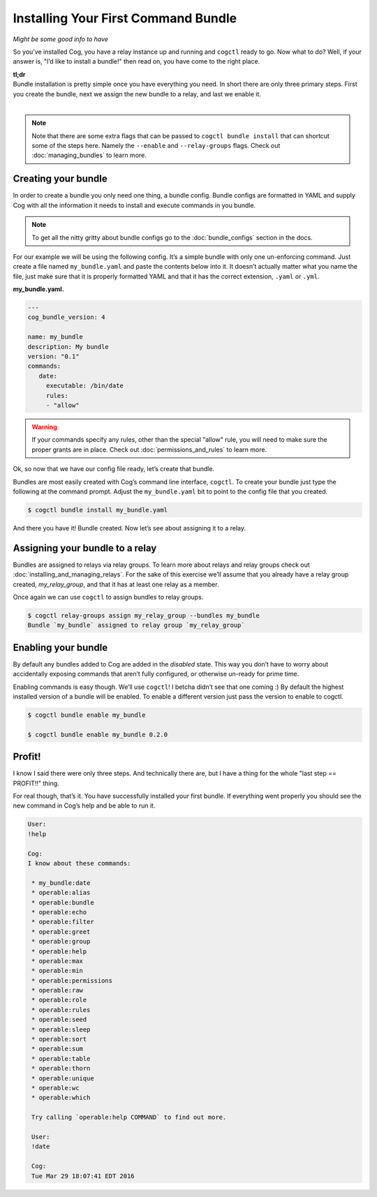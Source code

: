 Installing Your First Command Bundle
====================================

*Might be some good info to have*

So you’ve installed Cog, you have a relay instance up and running and
``cogctl`` ready to go. Now what to do? Well, if your answer is, "I’d
like to install a bundle!" then read on, you have come to the right
place.

| **tl;dr**
| Bundle installation is pretty simple once you have everything you
  need. In short there are only three primary steps. First you create
  the bundle, next we assign the new bundle to a relay, and last we
  enable it.
|

.. note:: Note that there are some extra flags that can be passed to
    ``cogctl bundle install`` that can shortcut some of the steps here.
    Namely the ``--enable`` and ``--relay-groups`` flags. Check out
    :doc:`managing_bundles` to learn more.

Creating your bundle
--------------------

In order to create a bundle you only need one thing, a bundle config.
Bundle configs are formatted in YAML and supply Cog with all the
information it needs to install and execute commands in you bundle.

.. note:: To get all the nitty gritty about bundle configs go to the
    :doc:`bundle_configs` section in the docs.

For our example we will be using the following config. It’s a simple
bundle with only one un-enforcing command. Just create a file named
``my_bundle.yaml`` and paste the contents below into it. It doesn’t
actually matter what you name the file, just make sure that it is
properly formatted YAML and that it has the correct extension, ``.yaml``
or ``.yml``.

**my_bundle.yaml.**

.. code:: YAML

    ---
    cog_bundle_version: 4

    name: my_bundle
    description: My bundle
    version: "0.1"
    commands:
       date:
         executable: /bin/date
         rules:
         - "allow"

.. warning:: If your commands specify any rules, other than the special "allow"
    rule, you will need to make sure the proper grants are in place.
    Check out :doc:`permissions_and_rules` to learn more.

Ok, so now that we have our config file ready, let’s create that bundle.

Bundles are most easily created with Cog’s command line interface,
``cogctl``. To create your bundle just type the following at the command
prompt. Adjust the ``my_bundle.yaml`` bit to point to the config file
that you created.

.. code:: bash

    $ cogctl bundle install my_bundle.yaml

And there you have it! Bundle created. Now let’s see about assigning it
to a relay.

Assigning your bundle to a relay
--------------------------------

Bundles are assigned to relays via relay groups. To learn more about
relays and relay groups check out
:doc:`installing_and_managing_relays`. For the sake of this exercise
we’ll assume that you already have a relay group created,
*my_relay_group*, and that it has at least one relay as a member.

Once again we can use ``cogctl`` to assign bundles to relay groups.

.. code:: bash

    $ cogctl relay-groups assign my_relay_group --bundles my_bundle
    Bundle `my_bundle` assigned to relay group `my_relay_group`

Enabling your bundle
--------------------

By default any bundles added to Cog are added in the *disabled* state.
This way you don’t have to worry about accidentally exposing commands
that aren’t fully configured, or otherwise un-ready for prime time.

Enabling commands is easy though. We’ll use ``cogctl``! I betcha didn’t
see that one coming :) By default the highest installed version of a
bundle will be enabled. To enable a different version just pass the
version to enable to cogctl.

.. code:: bash

    $ cogctl bundle enable my_bundle

    $ cogctl bundle enable my_bundle 0.2.0

Profit!
-------

I know I said there were only three steps. And technically there are,
but I have a thing for the whole "last step == PROFIT!!" thing.

For real though, that’s it. You have successfully installed your first
bundle. If everything went properly you should see the new command in
Cog’s help and be able to run it.

.. code-block:: Cog

    User:
    !help

    Cog:
    I know about these commands:

     * my_bundle:date
     * operable:alias
     * operable:bundle
     * operable:echo
     * operable:filter
     * operable:greet
     * operable:group
     * operable:help
     * operable:max
     * operable:min
     * operable:permissions
     * operable:raw
     * operable:role
     * operable:rules
     * operable:seed
     * operable:sleep
     * operable:sort
     * operable:sum
     * operable:table
     * operable:thorn
     * operable:unique
     * operable:wc
     * operable:which

     Try calling `operable:help COMMAND` to find out more.

     User:
     !date

     Cog:
     Tue Mar 29 18:07:41 EDT 2016
